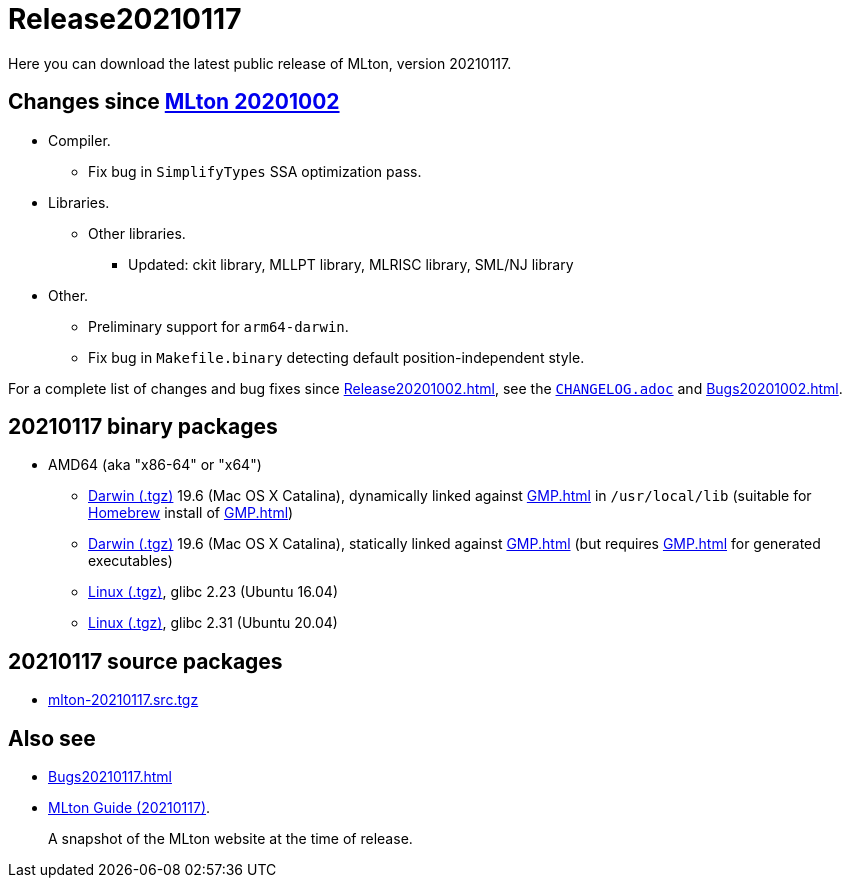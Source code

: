 = Release20210117

Here you can download the latest public release of MLton, version 20210117.

== Changes since <<Release20201002#,MLton 20201002>>

* Compiler.
  ** Fix bug in `SimplifyTypes` SSA optimization pass.
* Libraries.
  ** Other libraries.
    *** Updated: ckit library, MLLPT library, MLRISC library, SML/NJ library
* Other.
  ** Preliminary support for `arm64-darwin`.
  ** Fix bug in `Makefile.binary` detecting default position-independent style.

For a complete list of changes and bug fixes since
<<Release20201002#>>, see the
https://github.com/MLton/mlton/blob/on-20210117-release/CHANGELOG.adoc[`CHANGELOG.adoc`] and
<<Bugs20201002#>>.

== 20210117 binary packages

* AMD64 (aka "x86-64" or "x64")
** https://sourceforge.net/projects/mlton/files/mlton/20210117/mlton-20210117-1.amd64-darwin-19.6.gmp-homebrew.tgz[Darwin (.tgz)] 19.6 (Mac OS X Catalina), dynamically linked against <<GMP#>> in `/usr/local/lib` (suitable for https://brew.sh/[Homebrew] install of <<GMP#>>)
** https://sourceforge.net/projects/mlton/files/mlton/20210117/mlton-20210117-1.amd64-darwin-19.6.gmp-static.tgz[Darwin (.tgz)] 19.6 (Mac OS X Catalina), statically linked against <<GMP#>> (but requires <<GMP#>> for generated executables)
** https://sourceforge.net/projects/mlton/files/mlton/20210117/mlton-20210117-1.amd64-linux-glibc2.23.tgz[Linux (.tgz)], glibc 2.23 (Ubuntu 16.04)
** https://sourceforge.net/projects/mlton/files/mlton/20210117/mlton-20210117-1.amd64-linux-glibc2.31.tgz[Linux (.tgz)], glibc 2.31 (Ubuntu 20.04)
// ** https://sourceforge.net/projects/mlton/files/mlton/20210117/mlton-20210117-amd64-mingw.tgz[MinGW (.tgz)], gcc 10.1.0, statically linked against <<GMP#>>; contributed by Bernard Berthomieu; see http://projects.laas.fr/tina/software.php for details and installation instructions
// ** https://sourceforge.net/projects/mlton/files/mlton/20210117/mlton-20210117-amd64-mingw-gmp-dynamic.tgz[MinGW (.tgz)], gcc 10.1.0, dynamically linked against <<GMP#>>; contributed by Bernard Berthomieu; see http://projects.laas.fr/tina/software.php for details and installation instructions
// ** https://sourceforge.net/projects/mlton/files/mlton/20210117/mlton-20210117-amd64-solaris-gmp-dynamic.tgz[Solaris (.tgz)] 11.4, dynamically linked against <<GMP#>>; contributed by Bernard Berthomieu
// * x86
// ** https://sourceforge.net/projects/mlton/files/mlton/20210117/mlton-20210117-x86-mingw.tgz[MinGW (.tgz)], gcc 10.1.0, statically linked against <<GMP#>>; contributed by Bernard Berthomieu; see http://projects.laas.fr/tina/software.php for details and installation instructions
// ** https://sourceforge.net/projects/mlton/files/mlton/20210117/mlton-20210117-x86-mingw-gmp-dynamic.tgz[MinGW (.tgz)], gcc 10.1.0, dynamically linked against <<GMP#>>; contributed by Bernard Berthomieu; see http://projects.laas.fr/tina/software.php for details and installation instructions
// ** https://sourceforge.net/projects/mlton/files/mlton/20210117/mlton-20210117-x86-solaris-gmp-dynamic.tgz[Solaris (.tgz)] 11.4, dynamically linked against <<GMP#>>; contributed by Bernard Berthomieu

// === Binary packages available at other sites

// * http://projects.laas.fr/tina/software.php[TINA toolbox]: Includes binary
//   releases for: amd64-darwin Mac OS X Sierra (both statically and dynamically
//   linked against <<GMP#>>), amd64-linux Ubuntu 14 (both statically and
//   dynamically linked against <<GMP#>>), amd64-mingw and x86-mingw MSys2 (both
//   statically and dynamically linked against <<GMP#>>), amd64-solaris and
//   x86-solaris Solaris 11.4 (both statically and dynamically linked against
//   <<GMP#>>), and x86-linux Ubuntu 16 (both statically and dynamically linked
//   against <<GMP#>>).

== 20210117 source packages

 * https://sourceforge.net/projects/mlton/files/mlton/20210117/mlton-20210117.src.tgz[mlton-20210117.src.tgz]

== Also see

* <<Bugs20210117#>>
* http://www.mlton.org/guide/20210117/[MLton Guide (20210117)].
+
A snapshot of the MLton website at the time of release.
